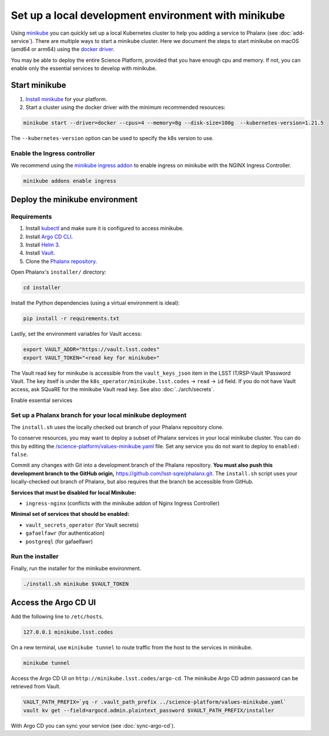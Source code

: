 ####################################################
Set up a local development environment with minikube
####################################################

Using `minikube <https://minikube.sigs.k8s.io/docs/>`__ you can quickly set up a local Kubernetes cluster to help you adding a service to Phalanx (see :doc:`add-service`).
There are multiple ways to start a minikube cluster.
Here we document the steps to start minikube on macOS (amd64 or arm64) using the `docker driver <https://minikube.sigs.k8s.io/docs/drivers/docker/>`__.

You may be able to deploy the entire Science Platform, provided that you have enough cpu and memory.
If not, you can enable only the essential services to develop with minikube.


Start minikube
==============

#. `Install minikube <https://minikube.sigs.k8s.io/docs/start/>`__ for your platform.

#. Start a cluster using the docker driver with the minimum recommended resources:

.. code-block:: sh

  minikube start --driver=docker --cpus=4 --memory=8g --disk-size=100g  --kubernetes-version=1.21.5

The ``--kubernetes-version`` option can be used to specify the k8s version to use.


Enable the Ingress controller
-----------------------------

We recommend using the `minikube ingress addon <https://kubernetes.io/docs/tasks/access-application-cluster/ingress-minikube/>`__ to enable ingress on minikube with the NGINX Ingress Controller.

.. code-block:: sh

  minikube addons enable ingress


Deploy the minikube environment
===============================

Requirements
------------

#. Install `kubectl <https://kubernetes.io/docs/tasks/tools/install-kubectl-macos/>`__ and make sure it is configured to access minikube.

#. Install `Argo CD CLI <https://argo-cd.readthedocs.io/en/stable/cli_installation/#mac>`__.

#. Install `Helm 3 <https://helm.sh/docs/intro/install/>`__.

#. Install `Vault <https://learn.hashicorp.com/tutorials/vault/getting-started-install>`__.

#. Clone the `Phalanx repository <https://github.com/lsst-sqre/phalanx.git>`__.

Open Phalanx's ``installer/`` directory:

.. code-block:: sh

  cd installer

Install the Python dependencies (using a virtual environment is ideal):

.. code-block:: sh

  pip install -r requirements.txt

Lastly, set the environment variables for Vault access:

.. code-block:: sh

   export VAULT_ADDR="https://vault.lsst.codes"
   export VAULT_TOKEN="<read key for minikube>"

The Vault read key for minikube is accessible from the ``vault_keys_json`` item in the LSST IT/RSP-Vault 1Password Vault.
The key itself is under the ``k8s_operator/minikube.lsst.codes`` → ``read`` → ``id`` field.
If you do not have Vault access, ask SQuaRE for the minikube Vault read key.
See also :doc:`../arch/secrets`.

Enable essential services

Set up a Phalanx branch for your local minikube deployment
----------------------------------------------------------

The ``install.sh`` uses the locally checked out branch of your Phalanx repository clone.

To conserve resources, you may want to deploy a subset of Phalanx services in your local minikube cluster.
You can do this by editing the `/science-platform/values-minikube.yaml <https://github.com/lsst-sqre/phalanx/blob/master/science-platform/values-minikube.yaml>`_ file.
Set any service you do not want to deploy to ``enabled: false``.

Commit any changes with Git into a development branch of the Phalanx repository.
**You must also push this development branch to the GitHub origin,** https://github.com/lsst-sqre/phalanx.git.
The ``install.sh`` script uses your locally-checked out branch of Phalanx, but also requires that the branch be accessible from GitHub.

**Services that must be disabled for local Minikube:**

- ``ingress-nginx`` (conflicts with the minikube addon of Nginx Ingress Controller)

**Minimal set of services that should be enabled:**

- ``vault_secrets_operator`` (for Vault secrets)
- ``gafaelfawr`` (for authentication)
- ``postgreql`` (for gafaelfawr)

Run the installer
------------------

Finally, run the installer for the minikube environment.


.. code-block:: sh

  ./install.sh minikube $VAULT_TOKEN


Access the Argo CD UI
=====================

Add the following line to ``/etc/hosts``.

.. code-block:: sh

  127.0.0.1 minikube.lsst.codes

On a new terminal, use ``minikube tunnel`` to route traffic from the host to the services in minikube.

.. code-block:: sh

  minikube tunnel

Access the Argo CD UI on ``http://minikube.lsst.codes/argo-cd``.
The minikube Argo CD admin password can be retrieved from Vault.

.. code-block:: sh

  VAULT_PATH_PREFIX=`yq -r .vault_path_prefix ../science-platform/values-minikube.yaml`
  vault kv get --field=argocd.admin.plaintext_password $VAULT_PATH_PREFIX/installer

With Argo CD you can sync your service (see :doc:`sync-argo-cd`).
